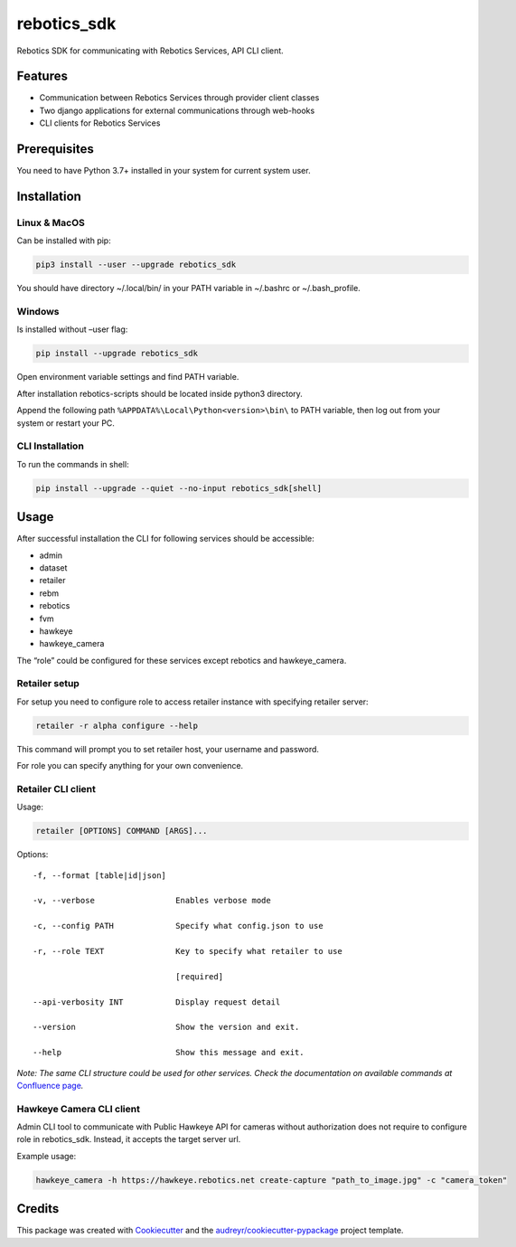 ============
rebotics_sdk
============

Rebotics SDK for communicating with Rebotics Services, API CLI client.

Features
--------

* Communication between Rebotics Services through provider client classes
* Two django applications for external communications through web-hooks
* CLI clients for Rebotics Services

Prerequisites
-------------

You need to have Python 3.7+ installed in your system for current system user.

Installation
------------

Linux & MacOS
~~~~~~~~~~~~~

Can be installed with pip:

.. code:: sh

   pip3 install --user --upgrade rebotics_sdk

You should have directory ~/.local/bin/ in your PATH variable in
~/.bashrc or ~/.bash_profile.

Windows
~~~~~~~

Is installed without –user flag:

.. code:: sh

   pip install --upgrade rebotics_sdk

Open environment variable settings and find PATH variable.

After installation rebotics-scripts should be located inside python3
directory.

Append the following path ``%APPDATA%\Local\Python<version>\bin\`` to
PATH variable, then log out from your system or restart your PC.

CLI Installation
~~~~~~~~~~~~~~~~

To run the commands in shell:

.. code:: sh

   pip install --upgrade --quiet --no-input rebotics_sdk[shell]

Usage
-----

After successful installation the CLI for following services should be
accessible:

-  admin
-  dataset
-  retailer
-  rebm
-  rebotics
-  fvm
-  hawkeye
-  hawkeye_camera

The “role” could be configured for these services except rebotics and hawkeye_camera.

Retailer setup
~~~~~~~~~~~~~~

For setup you need to configure role to access retailer instance with
specifying retailer server:

.. code:: sh

   retailer -r alpha configure --help

This command will prompt you to set retailer host, your username and
password.

For role you can specify anything for your own convenience.

Retailer CLI client
~~~~~~~~~~~~~~~~~~~

Usage:

.. code:: sh

   retailer [OPTIONS] COMMAND [ARGS]...

Options:

::

     -f, --format [table|id|json]

     -v, --verbose                 Enables verbose mode

     -c, --config PATH             Specify what config.json to use

     -r, --role TEXT               Key to specify what retailer to use

                                   [required]

     --api-verbosity INT           Display request detail

     --version                     Show the version and exit.

     --help                        Show this message and exit.

*Note: The same CLI structure could be used for other services. Check
the documentation on available commands at*\  `Confluence
page <https://retech.atlassian.net/wiki/spaces/REB3/pages/2703097931/Rebotics+SDK+CLI+client>`__\ *.*

Hawkeye Camera CLI client
~~~~~~~~~~~~~~~~~~~~~~~~~

Admin CLI tool to communicate with Public Hawkeye API for cameras
without authorization does not require to configure role in
rebotics_sdk. Instead, it accepts the target server url.

Example usage:

.. code:: sh

   hawkeye_camera -h https://hawkeye.rebotics.net create-capture "path_to_image.jpg" -c "camera_token"

Credits
-------

This package was created with Cookiecutter_ and the `audreyr/cookiecutter-pypackage`_ project template.

.. _Cookiecutter: https://github.com/audreyr/cookiecutter
.. _`audreyr/cookiecutter-pypackage`: https://github.com/audreyr/cookiecutter-pypackage

